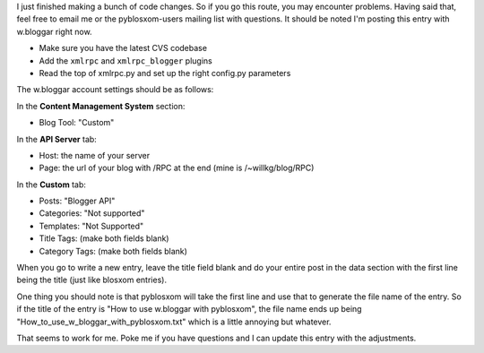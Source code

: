.. title: How to use w.bloggar with pyblosxom
.. slug: How_to_use_w_bloggar_with_pyblosxom
.. date: 2004-02-17 19:58:14
.. tags: python, dev, pyblosxom

I just finished making a bunch of code changes.  So if you go this route, you may
encounter problems.  Having said that, feel free to email me or the
pyblosxom-users mailing list with questions.  It should be noted I'm
posting this entry with w.bloggar right now.

* Make sure you have the latest CVS codebase
* Add the ``xmlrpc`` and ``xmlrpc_blogger`` plugins
* Read the top of xmlrpc.py and set up the right config.py parameters

The w.bloggar account settings should be as follows:

In the **Content Management System** section:

* Blog Tool: "Custom"

In the **API Server** tab:

* Host: the name of your server
* Page: the url of your blog with /RPC at the end (mine is /~willkg/blog/RPC)

In the **Custom** tab:

* Posts: "Blogger API"
* Categories: "Not supported"
* Templates: "Not Supported"
* Title Tags: (make both fields blank)
* Category Tags: (make both fields blank)

When you go to write a new entry, leave the title field blank and
do your entire post in the data section with the first line being
the title (just like blosxom entries).

One thing you should note is that pyblosxom will take the first
line and use that to generate the file name of the entry.  So if
the title of the entry is "How to use w.bloggar with pyblosxom",
the file name ends up being "How_to_use_w_bloggar_with_pyblosxom.txt"
which is a little annoying but whatever.

That seems to work for me.  Poke me if you have questions and I can update
this entry with the adjustments.
